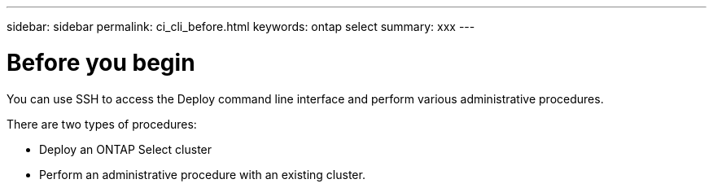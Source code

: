 ---
sidebar: sidebar
permalink: ci_cli_before.html
keywords: ontap select
summary: xxx
---

= Before you begin
:hardbreaks:
:nofooter:
:icons: font
:linkattrs:
:imagesdir: ./media/

[.lead]
You can use SSH to access the Deploy command line interface and perform various administrative procedures.

There are two types of procedures:

* Deploy an ONTAP Select cluster
* Perform an administrative procedure with an existing cluster.
